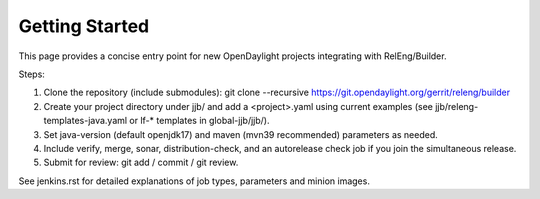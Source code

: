 Getting Started
===============

This page provides a concise entry point for new OpenDaylight projects
integrating with RelEng/Builder.

Steps:

1. Clone the repository (include submodules):
   git clone --recursive https://git.opendaylight.org/gerrit/releng/builder
2. Create your project directory under jjb/ and add a <project>.yaml using
   current examples (see jjb/releng-templates-java.yaml or lf-* templates in
   global-jjb/jjb/).
3. Set java-version (default openjdk17) and maven (mvn39 recommended)
   parameters as needed.
4. Include verify, merge, sonar, distribution-check, and an autorelease check
   job if you join the simultaneous release.
5. Submit for review: git add / commit / git review.

See jenkins.rst for detailed explanations of job types, parameters and minion images.
